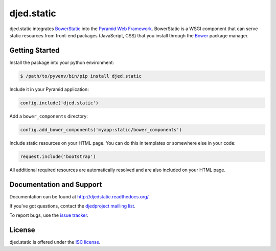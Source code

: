 ===========
djed.static
===========

.. image:: https://travis-ci.org/djedproject/djed.static.png?branch=master
   :target: https://travis-ci.org/djedproject/djed.static

djed.static integrates BowerStatic_ into the `Pyramid Web Framework`_.
BowerStatic is a WSGI component that can serve static resources from
front-end packages (JavaScript, CSS) that you install through the Bower_
package manager.

.. _Bower: http://bower.io

.. _BowerStatic: https://bowerstatic.readthedocs.org

.. _Pyramid Web Framework: https://pyramid.readthedocs.org

Getting Started
===============

Install the package into your python environment:

.. code-block:: bash

    $ /path/to/pyvenv/bin/pip install djed.static

Include it in your Pyramid application:

.. code-block:: python

    config.include('djed.static')

Add a ``bower_components`` directory:

.. code-block:: python

    config.add_bower_components('myapp:static/bower_components')

Include static resources on your HTML page. You can do this in templates or
somewhere else in your code:

.. code-block:: python

    request.include('bootstrap')

All additional required resources are automatically resolved and are also
included on your HTML page.

Documentation and Support
=========================

Documentation can be found at `http://djedstatic.readthedocs.org/  <https://djedstatic.readthedocs.org/>`_

If you've got questions, contact the `djedproject mailling list <https://groups.google.com/group/djedproject>`_.

To report bugs, use the `issue tracker <https://github.com/djedproject/djed.static/issues>`_.

License
=======

djed.static is offered under the `ISC license`_.

.. _ISC license: http://choosealicense.com/licenses/isc/
